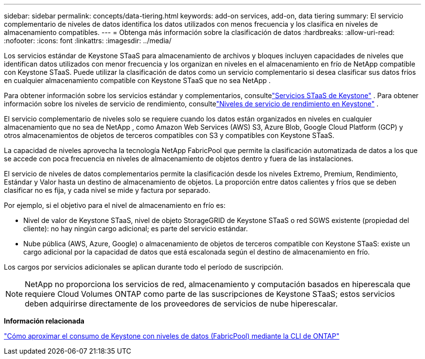 ---
sidebar: sidebar 
permalink: concepts/data-tiering.html 
keywords: add-on services, add-on, data tiering 
summary: El servicio complementario de niveles de datos identifica los datos utilizados con menos frecuencia y los clasifica en niveles de almacenamiento compatibles. 
---
= Obtenga más información sobre la clasificación de datos
:hardbreaks:
:allow-uri-read: 
:nofooter: 
:icons: font
:linkattrs: 
:imagesdir: ../media/


[role="lead"]
Los servicios estándar de Keystone STaaS para almacenamiento de archivos y bloques incluyen capacidades de niveles que identifican datos utilizados con menor frecuencia y los organizan en niveles en el almacenamiento en frío de NetApp compatible con Keystone STaaS.  Puede utilizar la clasificación de datos como un servicio complementario si desea clasificar sus datos fríos en cualquier almacenamiento compatible con Keystone STaaS que no sea NetApp .

Para obtener información sobre los servicios estándar y complementarios, consultelink:../concepts/supported-storage-services.html["Servicios STaaS de Keystone"] .  Para obtener información sobre los niveles de servicio de rendimiento, consultelink:../concepts/service-levels.html["Niveles de servicio de rendimiento en Keystone"] .

El servicio complementario de niveles solo se requiere cuando los datos están organizados en niveles en cualquier almacenamiento que no sea de NetApp , como Amazon Web Services (AWS) S3, Azure Blob, Google Cloud Platform (GCP) y otros almacenamientos de objetos de terceros compatibles con S3 y compatibles con Keystone STaaS.

La capacidad de niveles aprovecha la tecnología NetApp FabricPool que permite la clasificación automatizada de datos a los que se accede con poca frecuencia en niveles de almacenamiento de objetos dentro y fuera de las instalaciones.

El servicio de niveles de datos complementarios permite la clasificación desde los niveles Extremo, Premium, Rendimiento, Estándar y Valor hasta un destino de almacenamiento de objetos.  La proporción entre datos calientes y fríos que se deben clasificar no es fija, y cada nivel se mide y factura por separado.

Por ejemplo, si el objetivo para el nivel de almacenamiento en frío es:

* Nivel de valor de Keystone STaaS, nivel de objeto StorageGRID de Keystone STaaS o red SGWS existente (propiedad del cliente): no hay ningún cargo adicional; es parte del servicio estándar.
* Nube pública (AWS, Azure, Google) o almacenamiento de objetos de terceros compatible con Keystone STaaS: existe un cargo adicional por la capacidad de datos que está escalonada según el destino de almacenamiento en frío.


Los cargos por servicios adicionales se aplican durante todo el período de suscripción.


NOTE: NetApp no proporciona los servicios de red, almacenamiento y computación basados en hiperescala que requiere Cloud Volumes ONTAP como parte de las suscripciones de Keystone STaaS; estos servicios deben adquirirse directamente de los proveedores de servicios de nube hiperescalar.

*Información relacionada*

link:https://kb.netapp.com/hybrid/Keystone/AIQ_Dashboard/How_to_approximate_Keystone_Consumption_with_Data_Tiering_(FabricPool)_through_the_ONTAP_cli["Cómo aproximar el consumo de Keystone con niveles de datos (FabricPool) mediante la CLI de ONTAP"^]
